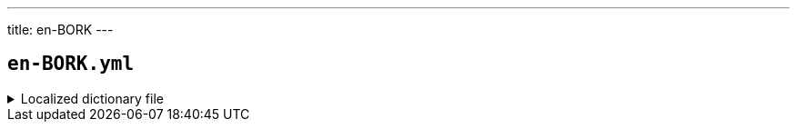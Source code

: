 ---
title: en-BORK
---

== `en-BORK.yml`

.Localized dictionary file
[%collapsible]
====
[source,yaml]
----
{{ load('../../../../core/src/main/resources/locales/en-BORK.yml') | raw }}
----
====
